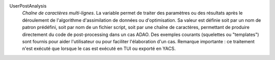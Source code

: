 .. index:: single: UserPostAnalysis
.. index:: single: UserPostAnalysis Template

UserPostAnalysis
  *Chaîne de caractères multi-lignes*. La variable permet de traiter des
  paramètres ou des résultats après le déroulement de l'algorithme
  d'assimilation de données ou d'optimisation. Sa valeur est définie soit par
  un nom de patron prédéfini, soit par nom de un fichier script, soit par une
  chaîne de caractères, permettant de produire directement du code de
  post-processing dans un cas ADAO. Des exemples courants (squelettes ou
  "templates") sont fournis pour aider l'utilisateur ou pour faciliter
  l'élaboration d'un cas. Remarque importante : ce traitement n'est exécuté que
  lorsque le cas est exécuté en TUI ou exporté en YACS.
